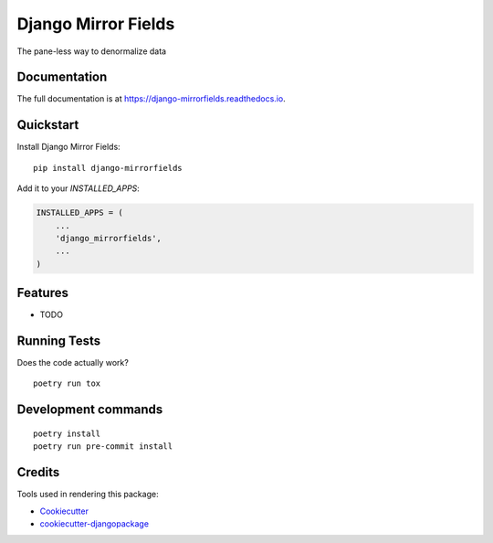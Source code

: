 =============================
Django Mirror Fields
=============================

.. image:: https://badge.fury.io/py/django-mirrorfields.svg
    :target: https://badge.fury.io/py/django-mirrorfields

.. image:: https://travis-ci.org/joshua-s/django-mirrorfields.svg?branch=master
    :target: https://travis-ci.org/joshua-s/django-mirrorfields

.. image:: https://codecov.io/gh/joshua-s/django-mirrorfields/branch/master/graph/badge.svg
    :target: https://codecov.io/gh/joshua-s/django-mirrorfields

The pane-less way to denormalize data

Documentation
-------------

The full documentation is at https://django-mirrorfields.readthedocs.io.

Quickstart
----------

Install Django Mirror Fields::

    pip install django-mirrorfields

Add it to your `INSTALLED_APPS`:

.. code-block:: python

    INSTALLED_APPS = (
        ...
        'django_mirrorfields',
        ...
    )

Features
--------

* TODO

Running Tests
-------------

Does the code actually work?

::

    poetry run tox


Development commands
---------------------

::

    poetry install
    poetry run pre-commit install


Credits
-------

Tools used in rendering this package:

*  Cookiecutter_
*  `cookiecutter-djangopackage`_

.. _Cookiecutter: https://github.com/audreyr/cookiecutter
.. _`cookiecutter-djangopackage`: https://github.com/pydanny/cookiecutter-djangopackage
